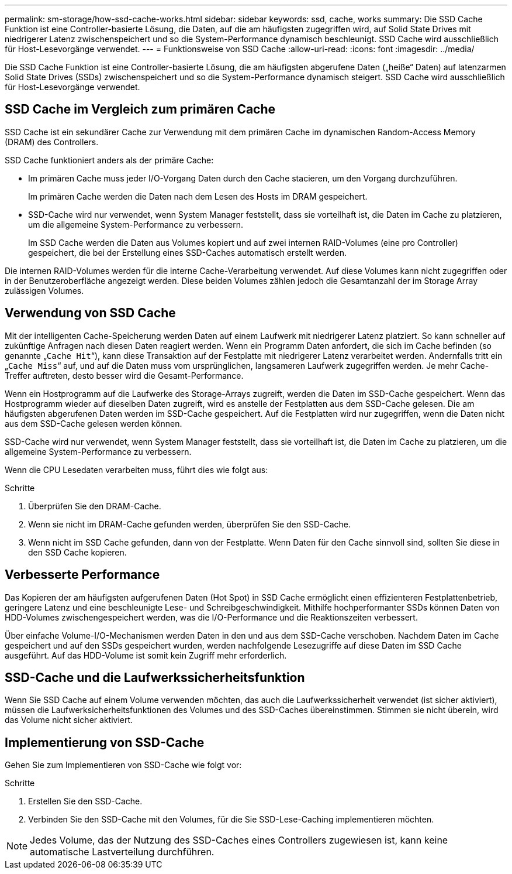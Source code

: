 ---
permalink: sm-storage/how-ssd-cache-works.html 
sidebar: sidebar 
keywords: ssd, cache, works 
summary: Die SSD Cache Funktion ist eine Controller-basierte Lösung, die Daten, auf die am häufigsten zugegriffen wird, auf Solid State Drives mit niedrigerer Latenz zwischenspeichert und so die System-Performance dynamisch beschleunigt. SSD Cache wird ausschließlich für Host-Lesevorgänge verwendet. 
---
= Funktionsweise von SSD Cache
:allow-uri-read: 
:icons: font
:imagesdir: ../media/


[role="lead"]
Die SSD Cache Funktion ist eine Controller-basierte Lösung, die am häufigsten abgerufene Daten („heiße“ Daten) auf latenzarmen Solid State Drives (SSDs) zwischenspeichert und so die System-Performance dynamisch steigert. SSD Cache wird ausschließlich für Host-Lesevorgänge verwendet.



== SSD Cache im Vergleich zum primären Cache

SSD Cache ist ein sekundärer Cache zur Verwendung mit dem primären Cache im dynamischen Random-Access Memory (DRAM) des Controllers.

SSD Cache funktioniert anders als der primäre Cache:

* Im primären Cache muss jeder I/O-Vorgang Daten durch den Cache stacieren, um den Vorgang durchzuführen.
+
Im primären Cache werden die Daten nach dem Lesen des Hosts im DRAM gespeichert.

* SSD-Cache wird nur verwendet, wenn System Manager feststellt, dass sie vorteilhaft ist, die Daten im Cache zu platzieren, um die allgemeine System-Performance zu verbessern.
+
Im SSD Cache werden die Daten aus Volumes kopiert und auf zwei internen RAID-Volumes (eine pro Controller) gespeichert, die bei der Erstellung eines SSD-Caches automatisch erstellt werden.



Die internen RAID-Volumes werden für die interne Cache-Verarbeitung verwendet. Auf diese Volumes kann nicht zugegriffen oder in der Benutzeroberfläche angezeigt werden. Diese beiden Volumes zählen jedoch die Gesamtanzahl der im Storage Array zulässigen Volumes.



== Verwendung von SSD Cache

Mit der intelligenten Cache-Speicherung werden Daten auf einem Laufwerk mit niedrigerer Latenz platziert. So kann schneller auf zukünftige Anfragen nach diesen Daten reagiert werden. Wenn ein Programm Daten anfordert, die sich im Cache befinden (so genannte „`Cache Hit`“), kann diese Transaktion auf der Festplatte mit niedrigerer Latenz verarbeitet werden. Andernfalls tritt ein „`Cache Miss`“ auf, und auf die Daten muss vom ursprünglichen, langsameren Laufwerk zugegriffen werden. Je mehr Cache-Treffer auftreten, desto besser wird die Gesamt-Performance.

Wenn ein Hostprogramm auf die Laufwerke des Storage-Arrays zugreift, werden die Daten im SSD-Cache gespeichert. Wenn das Hostprogramm wieder auf dieselben Daten zugreift, wird es anstelle der Festplatten aus dem SSD-Cache gelesen. Die am häufigsten abgerufenen Daten werden im SSD-Cache gespeichert. Auf die Festplatten wird nur zugegriffen, wenn die Daten nicht aus dem SSD-Cache gelesen werden können.

SSD-Cache wird nur verwendet, wenn System Manager feststellt, dass sie vorteilhaft ist, die Daten im Cache zu platzieren, um die allgemeine System-Performance zu verbessern.

Wenn die CPU Lesedaten verarbeiten muss, führt dies wie folgt aus:

.Schritte
. Überprüfen Sie den DRAM-Cache.
. Wenn sie nicht im DRAM-Cache gefunden werden, überprüfen Sie den SSD-Cache.
. Wenn nicht im SSD Cache gefunden, dann von der Festplatte. Wenn Daten für den Cache sinnvoll sind, sollten Sie diese in den SSD Cache kopieren.




== Verbesserte Performance

Das Kopieren der am häufigsten aufgerufenen Daten (Hot Spot) in SSD Cache ermöglicht einen effizienteren Festplattenbetrieb, geringere Latenz und eine beschleunigte Lese- und Schreibgeschwindigkeit. Mithilfe hochperformanter SSDs können Daten von HDD-Volumes zwischengespeichert werden, was die I/O-Performance und die Reaktionszeiten verbessert.

Über einfache Volume-I/O-Mechanismen werden Daten in den und aus dem SSD-Cache verschoben. Nachdem Daten im Cache gespeichert und auf den SSDs gespeichert wurden, werden nachfolgende Lesezugriffe auf diese Daten im SSD Cache ausgeführt. Auf das HDD-Volume ist somit kein Zugriff mehr erforderlich.



== SSD-Cache und die Laufwerkssicherheitsfunktion

Wenn Sie SSD Cache auf einem Volume verwenden möchten, das auch die Laufwerkssicherheit verwendet (ist sicher aktiviert), müssen die Laufwerksicherheitsfunktionen des Volumes und des SSD-Caches übereinstimmen. Stimmen sie nicht überein, wird das Volume nicht sicher aktiviert.



== Implementierung von SSD-Cache

Gehen Sie zum Implementieren von SSD-Cache wie folgt vor:

.Schritte
. Erstellen Sie den SSD-Cache.
. Verbinden Sie den SSD-Cache mit den Volumes, für die Sie SSD-Lese-Caching implementieren möchten.


[NOTE]
====
Jedes Volume, das der Nutzung des SSD-Caches eines Controllers zugewiesen ist, kann keine automatische Lastverteilung durchführen.

====